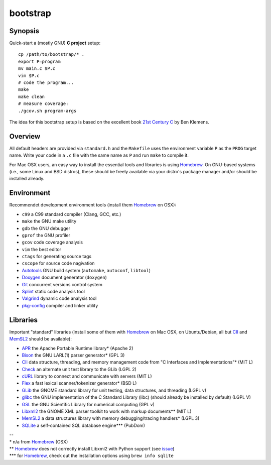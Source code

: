 bootstrap
=========

Synopsis
--------

Quick-start a (mostly GNU) **C project** setup::

  cp /path/to/bootstrap/* .
  export P=program
  mv main.c $P.c
  vim $P.c
  # code the program...
  make
  make clean
  # measure coverage:
  ./gcov.sh program-args

The idea for this bootstrap setup is based on the excellent book `21st Century C`_ by Ben Klemens.

Overview
--------

All default headers are provided via ``standard.h`` and the ``Makefile`` uses
the environment variable ``P`` as the ``PROG`` target name. Write your code in a ``.c``
file with the same name as ``P`` and run ``make`` to compile it.

For Mac OSX users, an easy way to install the essential tools and libraries is using Homebrew_. On GNU-based systems (i.e., some Linux and BSD distros), these should be freely available via your distro's package manager and/or should be installed already.

Environment
-----------

Recommendet development environment tools (install them Homebrew_ on OSX):

* ``c99`` a C99 standard compiler (Clang, GCC, etc.)
* ``make`` the GNU make utility
* ``gdb`` the GNU debugger
* ``gprof`` the GNU profiler
* ``gcov`` code coverage analysis
* ``vim`` the best editor
* ``ctags`` for generating source tags
* ``cscope`` for source code nagivation
* Autotools_ GNU build system (``automake``, ``autoconf``, ``libtool``)
* Doxygen_ document generator (``doxygen``)
* Git_ concurrent versions control system
* Splint_ static code analysis tool
* Valgrind_ dynamic code analysis tool
* pkg-config_ compiler and linker utility

Libraries
---------

Important "standard" libraries (install some of them with Homebrew_ on Mac OSX, on Ubuntu/Debian, all but CII_ and MemSL2_ should be available):

* APR_ the Apache Portable Runtime library\* (Apache 2)
* Bison_ the GNU LARL(1) parser generator\* (GPL 3)
* CII_ data structure, threading, and memory management code from "C Interfaces and Implementations"\* (MIT L)
* Check_ an alternate unit test library to the GLib (LGPL 2)
* cURL_ library to connect and communicate with servers (MIT L)
* Flex_ a fast lexical scanner/tokenizer generator\* (BSD L)
* GLib_ the GNOME standard library for unit testin\g, data structures, and threading (LGPL v)
* glibc_ the GNU implementation of the C Standard Library (libc) (should already be installed by default) (LGPL V)
* GSL_ the GNU Scientific Library for numerical computing (GPL v)
* Libxml2_ the GNOME XML parser toolkit to work with markup documents\*\* (MIT L)
* MemSL2_ a data structures library with memory debugging/tracing handlers\* (LGPL 3)
* SQLite_ a self-contained SQL database engine\*\*\* (PubDom)

| --
| \* n/a from Homebrew_ (OSX)
| \*\* Homebrew_ does not correctly install Libxml2 with Python support (see `issue <https://github.com/mxcl/homebrew/pull/13511>`_)
| \*\*\* for Homebrew_, check out the installation options using ``brew info sqlite``

.. _21st Century C: http://shop.oreilly.com/product/0636920025108.do
.. _Homebrew: http://mxcl.github.com/homebrew/

.. _Autotools: https://en.wikipedia.org/wiki/GNU_build_system
.. _Doxygen: http://doxygen.org/
.. _Git: http://git-scm.com/
.. _Splint: http://www.splint.org/
.. _Valgrind: http://valgrind.org/
.. _pkg-config: http://pkgconfig.freedesktop.org/

.. _APR: http://apr.apache.org/
.. _Bison: http://www.gnu.org/software/bison/
.. _Check: http://check.sourceforge.net/
.. _CII: https://sites.google.com/site/cinterfacesimplementations/
.. _cURL: http://curl.haxx.se/
.. _Flex: http://flex.sourceforge.net/
.. _GLib: http://library.gnome.org/
.. _glibc: http://www.gnu.org/software/libc/
.. _GSL: http://www.gnu.org/software/gsl/
.. _Libxml2: http://xmlsoft.org/
.. _MemSL2: http://www.memorystructures.com/
.. _SQLite: http://sqlite.org/
